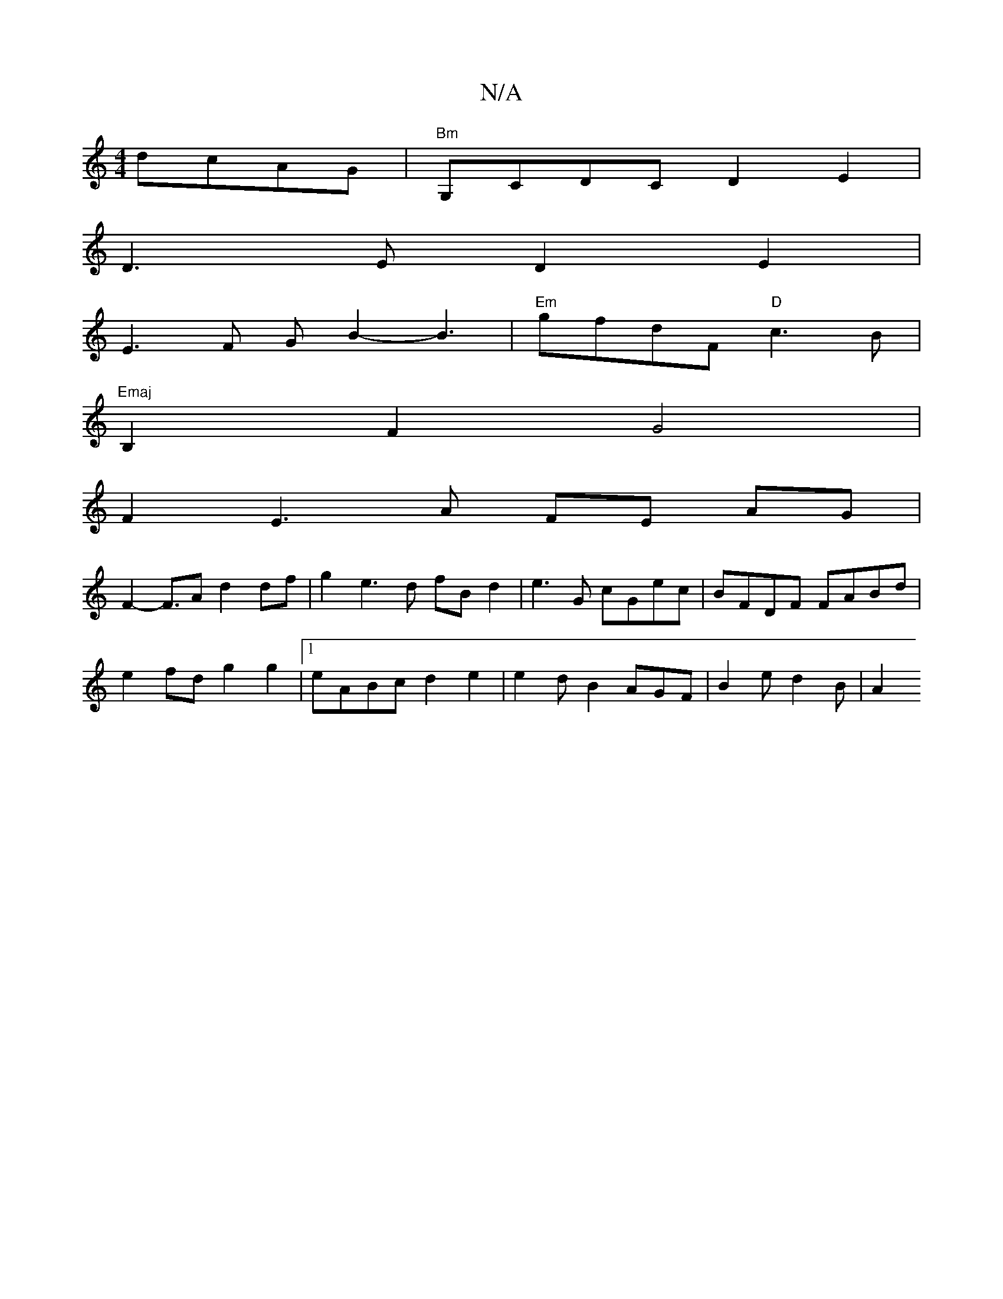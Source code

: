 X:1
T:N/A
M:4/4
R:N/A
K:Cmajor
dcAG |"Bm" G,CDC D2E2|
D3E D2E2 |
E3F GB2-B3 |"Em"gfdF "D"c3B |"Emaj
B,2 F2 G4 |
F2 E3 A FE AG |
F2- F>A2 d2df | g2 e3d fBd2 | e3G cGec | BFDF FABd |
e2fd g2g2 |1 eABc d2 e2 | e2 dB2 AGF | B2e d2B |A2